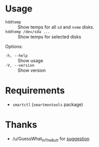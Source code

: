 * Usage

+ =hddtemp= :: Show temps for all =sd= and =nvme= disks.
+ =hddtemp /dev/sda ...= :: Show temps for selected disks

Options:

- =-h, --help= :: Show usage
- =-V, --version= :: Show version

* Requirements

- =smartctl= (=smartmontools= package)

* Thanks

- /u/GuessWhat_InTheButt for [[https://www.reddit.com/r/Ubuntu/comments/wwspxu/comment/ilnnefs/][suggestion]]
